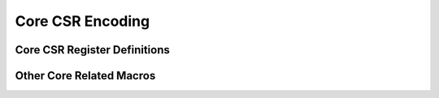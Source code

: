 .. _core_api_csr_encoding:

Core CSR Encoding
=================


Core CSR Register Definitions
-----------------------------

.. doxygengroup:: NMSIS_Core_CSR_Registers
   :project: nmsis_core

Other Core Related Macros
-------------------------

.. doxygengroup:: NMSIS_Core_CSR_Encoding
   :project: nmsis_core

